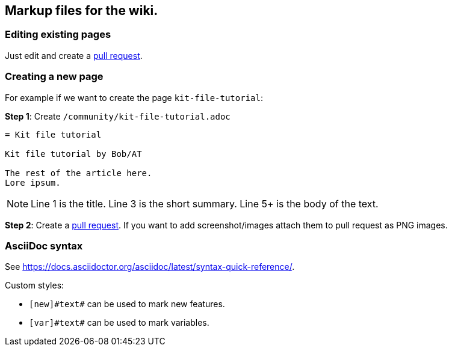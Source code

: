 == Markup files for the wiki.

=== Editing existing pages

Just edit and create a https://github.com/blackfootstudios/wiki/pulls[pull request].

=== Creating a new page

For example if we want to create the page `+kit-file-tutorial+`:

*Step 1*: Create `+/community/kit-file-tutorial.adoc+`

[source]
....
= Kit file tutorial

Kit file tutorial by Bob/AT

The rest of the article here.
Lore ipsum.
....

NOTE: Line 1 is the title. Line 3 is the short summary. Line 5+ is the body of the text.

*Step 2*: Create a https://github.com/blackfootstudios/wiki/pulls[pull request]. If you want to add screenshot/images attach them to pull request as PNG images.

=== AsciiDoc syntax

See <https://docs.asciidoctor.org/asciidoc/latest/syntax-quick-reference/>.

Custom styles:

* `+[new]#text#+` can be used to mark new features.
* `+[var]#text#+` can be used to mark variables.
